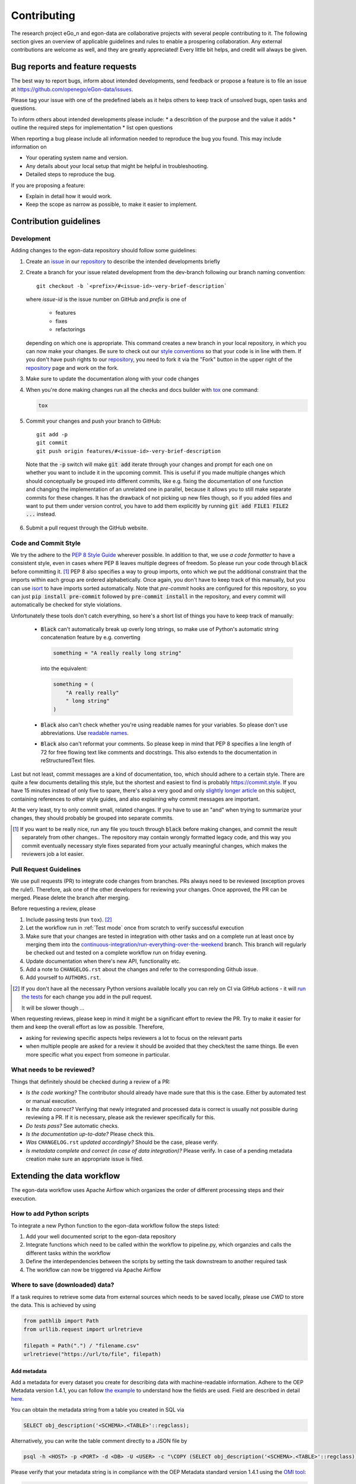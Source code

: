 ============
Contributing
============

The research project eGo_n and egon-data are collaborative projects with
several people contributing to it. The following section gives an
overview of applicable guidelines and rules to enable a prospering
collaboration.
Any external contributions are welcome as well, and they are greatly
appreciated! Every little bit helps, and credit will always be given.


Bug reports and feature requests
================================

The best way to report bugs, inform about intended developments, send
feedback or propose a feature
is to file an issue at
https://github.com/openego/eGon-data/issues.

Please tag your issue with one of the predefined labels as it helps
others to keep track of unsolved bugs, open tasks and questions.

To inform others about intended developments please include:
* a describtion of the purpose and the value it adds
* outline the required steps for implementation
* list open questions

When reporting a bug please include all information needed to reproduce
the bug you found.
This may include information on

* Your operating system name and version.
* Any details about your local setup that might be helpful in troubleshooting.
* Detailed steps to reproduce the bug.

If you are proposing a feature:

* Explain in detail how it would work.
* Keep the scope as narrow as possible, to make it easier to implement.


Contribution guidelines
=======================


Development
-----------

Adding changes to the egon-data repository should follow some guidelines:

1. Create an `issue`_ in our `repository`_ to describe the intended
   developments briefly

   .. _issue: https://github.com/openego/eGon-data/issues
   .. _repository: https://github.com/openego/eGon-data

2. Create a branch for your issue related development from the
   dev-branch following our branch naming convention::

    git checkout -b `<prefix>/#<issue-id>-very-brief-description`

   where `issue-id` is the issue number on GitHub and `prefix` is one of

    - features
    - fixes
    - refactorings

   depending on which one is appropriate. This command creates a new
   branch in your local repository, in which you can now make your
   changes. Be sure to check out our `style conventions`_ so that your
   code is in line with them.
   If you don't have push rights to our `repository`_, you need to fork
   it via the "Fork" button in the upper right of the `repository`_
   page and work on the fork.

   .. _style conventions: `Code and Commit Style`_

3. Make sure to update the documentation along with your code changes

4. When you're done making changes run all the checks and docs builder
   with `tox <https://tox.readthedocs.io/en/latest/install.html>`_ one
   command:

   .. code-block:: bash

      tox

5. Commit your changes and push your branch to GitHub::

    git add -p
    git commit
    git push origin features/#<issue-id>-very-brief-description

  Note that the :code:`-p` switch will make :code:`git add` iterate
  through your changes and prompt for each one on whether you want to
  include it in the upcoming commit. This is useful if you made multiple
  changes which should conceptually be grouped into different commits,
  like e.g. fixing the documentation of one function and changing the
  implementation of an unrelated one in parallel, because it allows you
  to still make separate commits for these changes. It has the drawback
  of not picking up new files though, so if you added files and want to
  put them under version control, you have to add them explicitly by
  running :code:`git add FILE1 FILE2 ...` instead.

6. Submit a pull request through the GitHub website.


Code and Commit Style
---------------------

We try the adhere to the `PEP 8 Style Guide <PEP8_>`_ wherever possible.
In addition to that, we use `a code formatter` to have a consistent
style, even in cases where PEP 8 leaves multiple degrees of freedom. So
please run your code through :code:`black` before committing it. [#black]_
PEP 8 also specifies a way to group imports, onto which we put the
additional constraint that the imports within each group are ordered
alphabetically. Once again, you don't have to keep track of this
manually, but you can use `isort`_ to have imports sorted automatically.
Note that `pre-commit` hooks are configured for this repository, so you
can just :code:`pip install pre-commit` followed by :code:`pre-commit
install` in the repository, and every commit will automatically be
checked for style violations.

Unfortunately these tools don't catch everything, so here's a short list
of things you have to keep track of manually:

  - :code:`Black` can't automatically break up overly long strings, so
    make use of Python's automatic string concatenation feature by e.g.
    converting

    .. code-block:: python

      something = "A really really long string"

    into the equivalent:

    .. code-block:: python

      something = (
          "A really really"
          " long string"
      )

  - :code:`Black` also can't check whether you're using readable names
    for your variables. So please don't use abbreviations. Use `readable
    names`_.

  - :code:`Black` also can't reformat your comments. So please keep in
    mind that PEP 8 specifies a line length of 72 for free flowing text
    like comments and docstrings. This also extends to the documentation
    in reStructuredText files.

Last but not least, commit messages are a kind of documentation, too,
which should adhere to a certain style. There are quite a few documents
detailing this style, but the shortest and easiest to find is probably
https://commit.style. If you have 15 minutes instead of only five to
spare, there's also a very good and only `slightly longer article`_ on
this subject, containing references to other style guides, and also
explaining why commit messages are important.

At the very least, try to only commit small, related changes. If you
have to use an "and" when trying to summarize your changes, they should
probably be grouped into separate commits.

.. _a code formatter: https://pypi.org/project/black/
.. _slightly longer article: https://chris.beams.io/posts/git-commit/
.. _isort: https://pypi.org/project/isort/
.. _pre-commit: https://pre-commit.com
.. _readable names: https://chrisdone.com/posts/german-naming-convention/
.. [#black]
    If you want to be really nice, run any file you touch through
    :code:`black` before making changes, and commit the result
    separately from other changes.. The repository may contain wrongly
    formatted legacy code, and this way you commit eventually necessary
    style fixes separated from your actually meaningful changes, which
    makes the reviewers job a lot easier.

Pull Request Guidelines
-----------------------

We use pull requests (PR) to integrate code changes from branches.
PRs always need to be reviewed (exception proves the rule!). Therefore, ask
one of the other developers for reviewing your changes. Once approved, the PR
can be merged. Please delete the branch after merging.

Before requesting a review, please

1. Include passing tests (run ``tox``). [#tox-note]_
2. Let the workflow run in :ref:`Test mode` once from scratch to verify
   successful execution
3. Make sure that your changes are tested in integration with other
   tasks and on a complete run at least once by merging them into the
   `continuous-integration/run-everything-over-the-weekend`_ branch.
   This branch will regularly be checked out and tested on a complete
   workflow run on friday evening.
4. Update documentation when there's new API, functionality etc.
5. Add a note to ``CHANGELOG.rst`` about the changes and refer to the
   corresponding Github issue.
6. Add yourself to ``AUTHORS.rst``.

.. [#tox-note]
    If you don't have all the necessary Python versions available locally
    you can rely on CI via GitHub actions -
    it will `run the tests`_ for each change you add in the pull request.

    It will be slower though ...

.. _run the tests: https://github.com/openego/eGon-data/actions?query=workflow%3A%22Tests%2C+code+style+%26+coverage%22
.. _continuous-integration/run-everything-over-the-weekend: https://github.com/openego/eGon-data/tree/continuous-integration/run-everything-over-the-weekend


When requesting reviews, please keep in mind it might be a significant effort
to review the PR. Try to make it easier for them and keep the overall effort
as low as possible. Therefore,

* asking for reviewing specific aspects helps reviewers a lot to focus on the
  relevant parts
* when multiple people are asked for a review it should be avoided that they
  check/test the same things. Be even more specific what you expect from
  someone in particular.


What needs to be reviewed?
--------------------------

Things that definitely should be checked during a review of a PR:

* *Is the code working?* The contributor should already have made sure that
  this is the case. Either by automated test or manual execution.
* *Is the data correct?* Verifying that newly integrated and processed data
  is correct is usually not possible during reviewing a PR. If it is necessary,
  please ask the reviewer specifically for this.
* *Do tests pass?* See automatic checks.
* *Is the documentation up-to-date?* Please check this.
* *Was* ``CHANGELOG.rst`` *updated accordingly?* Should be the case, please
  verify.
* *Is metadata complete and correct (in case of data integration)?* Please
  verify. In case of a pending metadata creation make sure an appropriate issue is filed.


Extending the data workflow
===========================

The egon-data workflow uses Apache Airflow which organizes the order of
different processing steps and their execution.


How to add Python scripts
-------------------------

To integrate a new Python function to the egon-data workflow follow the
steps listed:

1. Add your well documented script to the egon-data repository
2. Integrate functions which need to be called within the workflow to
   pipeline.py, which organzies and calls the different tasks within the
   workflow
3. Define the interdependencies between the scripts by setting the task
   downstream to another required task
4. The workflow can now be triggered via Apache Airflow


Where to save (downloaded) data?
--------------------------------

If a task requires to retrieve some data from external sources which needs to
be saved locally, please use `CWD` to store the data. This is achieved by using

.. code-block:: python

  from pathlib import Path
  from urllib.request import urlretrieve

  filepath = Path(".") / "filename.csv"
  urlretrieve("https://url/to/file", filepath)

Add metadata
^^^^^^^^^^^^

Add a metadata for every dataset you create for describing data with
machine-readable information. Adhere to the OEP Metadata version 1.4.1, you can
follow
`the example <https://github.com/OpenEnergyPlatform/oemetadata/blob/develop/metadata/latest/example.json>`_
to understand how the fields are used. Field are described in detail
`here <https://github.com/OpenEnergyPlatform/oemetadata/blob/develop/metadata/v141/metadata_key_description.md>`_.

You can obtain the metadata string from a table you created in SQL via

.. code-block:: sql

  SELECT obj_description('<SCHEMA>.<TABLE>'::regclass);

Alternatively, you can write the table comment directly to a JSON file by

.. code-block:: bash

  psql -h <HOST> -p <PORT> -d <DB> -U <USER> -c "\COPY (SELECT obj_description('<SCHEMA>.<TABLE>'::regclass)) TO '/PATH/TO/FILE.json';"

Please verify that your metadata string is in compliance with the OEP Metadata
standard version 1.4.1 using the `OMI tool
<https://github.com/OpenEnergyPlatform/omi>`_:

.. code-block:: bash

  omi translate -f oep-v1.4 metadata_file.json

Omit the field `id` in your string as it will be automatically set at the
end of the pipeline (you can ignore the OMI's message `metadata string does
not contain an id` ), but fix all other errors.

For details, you may want to check
`PR 176 <https://github.com/openego/eGon-data/pull/176>`_.

Adjusting test mode data
------------------------

When integrating new data or data processing scripts, make sure the
:ref:`Test mode` still works correctly on a limited subset of data.
In particular, if a new external data sources gets integrated make sure the
data gets cut to the region of the test mode.


Documentation
=============

eGon-data could always use more documentation, whether as part of the
official eGon-data docs, in docstrings, or even in articles, blog posts
or similar resources. Always keep in mind to update the documentation
along with your code changes though.

The changes of the documentation in a feature branch get visible once a
pull request is opened.

How to document Python scripts
------------------------------

Use docstrings to document your Python code. Note that PEP 8 also
contains a `section <PEP8-docstrings_>`_ on docstrings and that there is
a whole `PEP <PEP257_>`_ dedicated to docstring convetions. Try to
adhere to both of them.
Additionally every Python script needs to contain a header describing
the general functionality and objective and including information on
copyright, license and authors.

.. code-block:: python

   """ Provide an example of the first line of a module docstring.

   This is an example header describing the functionalities of a Python
   script to give the user a general overview of what's happening here.
   """

   __copyright__ = "Example Institut"
   __license__ = "GNU Affero General Public License Version 3 (AGPL-3.0)"
   __url__ = "https://github.com/openego/eGon-data/blob/main/LICENSE"
   __author__ = "github_alias1, github_alias2"


How to document SQL scripts
---------------------------

Please also add a similar header to your SQL scripts to give users and
fellow developers an insight into your scripts and the methodologies
applied. Please describe the content and objectives of the script
briefly but as detailed as needed to allow other to comprehend how it
works.

.. code-block:: SQL

   /*
   This is an example header describing the functionalities of a SQL
   script to give the user a general overview what's happening here

   __copyright__ = "Example Institut"
   __license__ = "GNU Affero General Public License Version 3 (AGPL-3.0)"
   __url__ = "https://github.com/openego/eGon-data/blob/main/LICENSE"
   __author__ = "github_alias1, github_alias2"
   */



You can build the documentation locally with (executed in the repos root
directory)

.. code-block:: bash

   sphinx-build -E -a docs docs/_build/

Eventually, you might need to install additional dependencies for building the
documenmtation:

.. code-block:: bash

   pip install -r docs/requirements.txt


Tips
----

To run a subset of tests::

    tox -e envname -- pytest -k test_myfeature

To run all the test environments in *parallel*::

    tox -p auto


.. _PEP8: https://www.python.org/dev/peps/pep-0008
.. _PEP8-docstrings: https://www.python.org/dev/peps/pep-0008/#documentation-strings
.. _PEP257: https://www.python.org/dev/peps/pep-0257/
